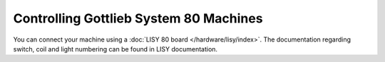 Controlling Gottlieb System 80 Machines
=======================================

You can connect your machine using a
:doc:`LISY 80 board </hardware/lisy/index>`.
The documentation regarding switch, coil and light numbering can be found in
LISY documentation.
